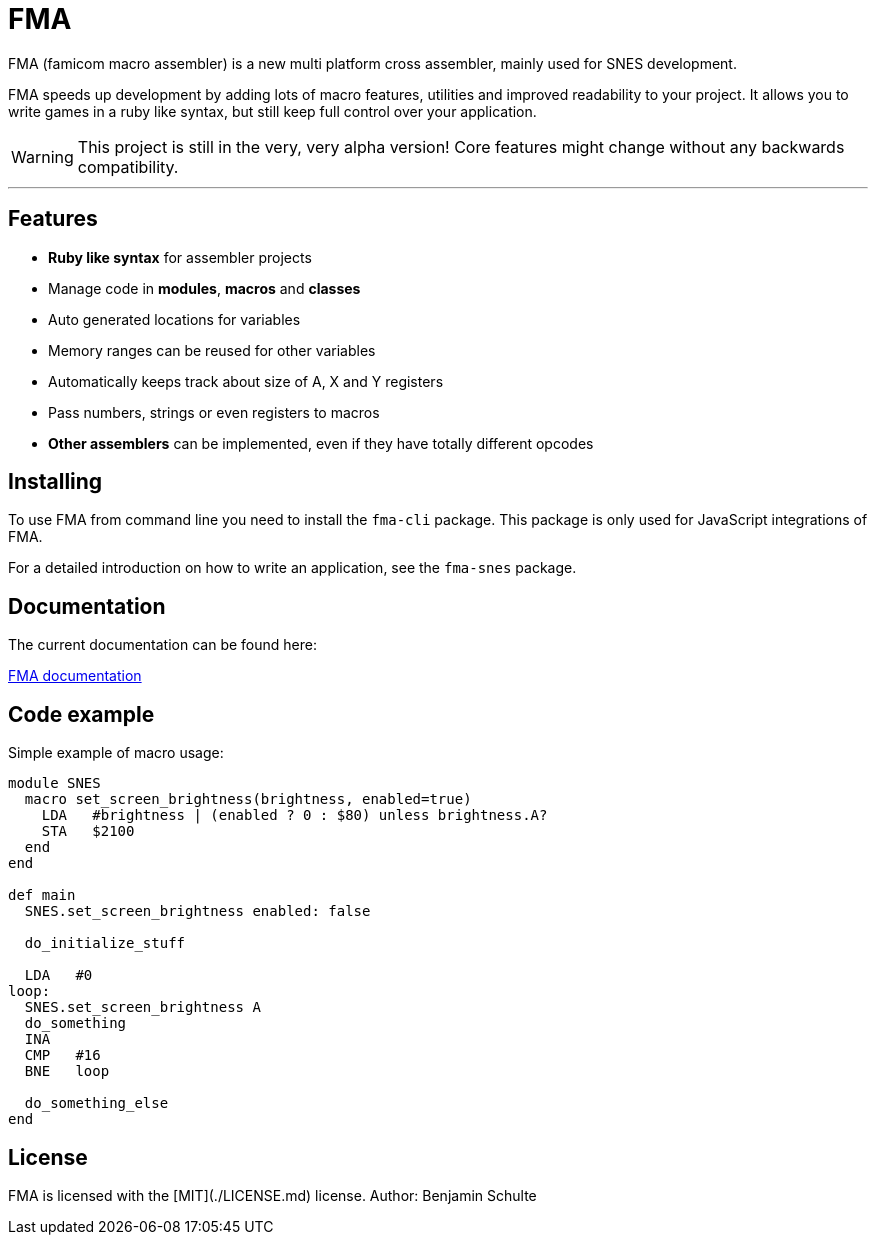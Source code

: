 FMA
===

FMA (famicom macro assembler) is a new multi platform cross assembler, mainly used for SNES development.

FMA speeds up development by adding lots of macro features, utilities and improved readability to your project. It allows you to write games in a ruby like syntax, but still keep full control over your application.

WARNING: This project is still in the very, very alpha version! Core features might change
without any backwards compatibility.

---

== Features

* **Ruby like syntax** for assembler projects
* Manage code in **modules**, **macros** and **classes**
* Auto generated locations for variables
* Memory ranges can be reused for other variables
* Automatically keeps track about size of A, X and Y registers
* Pass numbers, strings or even registers to macros
* **Other assemblers** can be implemented, even if they have totally different opcodes


== Installing

To use FMA from command line you need to install the `fma-cli` package. This package is
only used for JavaScript integrations of FMA.

For a detailed introduction on how to write an application, see the `fma-snes` package.


== Documentation

The current documentation can be found here:

link:./docs/index.adoc[FMA documentation]


== Code example

Simple example of macro usage:

[source, ruby]
----
module SNES
  macro set_screen_brightness(brightness, enabled=true)
    LDA   #brightness | (enabled ? 0 : $80) unless brightness.A?
    STA   $2100
  end
end

def main
  SNES.set_screen_brightness enabled: false

  do_initialize_stuff

  LDA   #0
loop:
  SNES.set_screen_brightness A
  do_something
  INA
  CMP   #16
  BNE   loop

  do_something_else
end
----


== License

FMA is licensed with the [MIT](./LICENSE.md) license. Author: Benjamin Schulte
